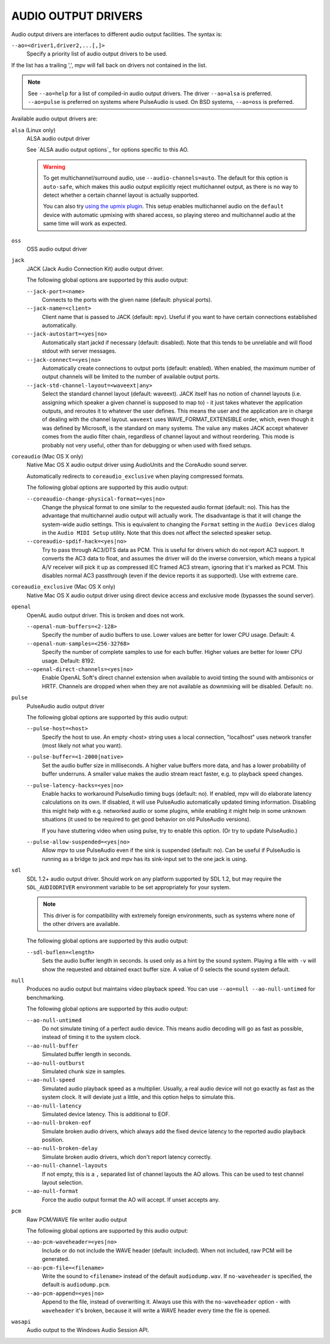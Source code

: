 AUDIO OUTPUT DRIVERS
====================

Audio output drivers are interfaces to different audio output facilities. The
syntax is:

``--ao=<driver1,driver2,...[,]>``
    Specify a priority list of audio output drivers to be used.

If the list has a trailing ',', mpv will fall back on drivers not contained
in the list.

.. note::

    See ``--ao=help`` for a list of compiled-in audio output drivers. The
    driver ``--ao=alsa`` is preferred. ``--ao=pulse`` is preferred on systems
    where PulseAudio is used. On BSD systems, ``--ao=oss`` is preferred.

Available audio output drivers are:

``alsa`` (Linux only)
    ALSA audio output driver

    See `ALSA audio output options`_ for options specific to this AO.

    .. warning::

        To get multichannel/surround audio, use ``--audio-channels=auto``. The
        default for this option is ``auto-safe``, which makes this audio output
        explicitly reject multichannel output, as there is no way to detect
        whether a certain channel layout is actually supported.

        You can also try `using the upmix plugin <http://git.io/vfuAy>`_.
        This setup enables multichannel audio on the ``default`` device
        with automatic upmixing with shared access, so playing stereo
        and multichannel audio at the same time will work as expected.

``oss``
    OSS audio output driver

``jack``
    JACK (Jack Audio Connection Kit) audio output driver.

    The following global options are supported by this audio output:

    ``--jack-port=<name>``
        Connects to the ports with the given name (default: physical ports).
    ``--jack-name=<client>``
        Client name that is passed to JACK (default: ``mpv``). Useful
        if you want to have certain connections established automatically.
    ``--jack-autostart=<yes|no>``
        Automatically start jackd if necessary (default: disabled). Note that
        this tends to be unreliable and will flood stdout with server messages.
    ``--jack-connect=<yes|no>``
        Automatically create connections to output ports (default: enabled).
        When enabled, the maximum number of output channels will be limited to
        the number of available output ports.
    ``--jack-std-channel-layout=<waveext|any>``
        Select the standard channel layout (default: waveext). JACK itself has no
        notion of channel layouts (i.e. assigning which speaker a given
        channel is supposed to map to) - it just takes whatever the application
        outputs, and reroutes it to whatever the user defines. This means the
        user and the application are in charge of dealing with the channel
        layout. ``waveext`` uses WAVE_FORMAT_EXTENSIBLE order, which, even
        though it was defined by Microsoft, is the standard on many systems.
        The value ``any`` makes JACK accept whatever comes from the audio
        filter chain, regardless of channel layout and without reordering. This
        mode is probably not very useful, other than for debugging or when used
        with fixed setups.

``coreaudio`` (Mac OS X only)
    Native Mac OS X audio output driver using AudioUnits and the CoreAudio
    sound server.

    Automatically redirects to ``coreaudio_exclusive`` when playing compressed
    formats.

    The following global options are supported by this audio output:

    ``--coreaudio-change-physical-format=<yes|no>``
        Change the physical format to one similar to the requested audio format
        (default: no). This has the advantage that multichannel audio output
        will actually work. The disadvantage is that it will change the
        system-wide audio settings. This is equivalent to changing the ``Format``
        setting in the ``Audio Devices`` dialog in the ``Audio MIDI Setup``
        utility. Note that this does not affect the selected speaker setup.

    ``--coreaudio-spdif-hack=<yes|no>``
        Try to pass through AC3/DTS data as PCM. This is useful for drivers
        which do not report AC3 support. It converts the AC3 data to float,
        and assumes the driver will do the inverse conversion, which means
        a typical A/V receiver will pick it up as compressed IEC framed AC3
        stream, ignoring that it's marked as PCM. This disables normal AC3
        passthrough (even if the device reports it as supported). Use with
        extreme care.


``coreaudio_exclusive`` (Mac OS X only)
    Native Mac OS X audio output driver using direct device access and
    exclusive mode (bypasses the sound server).

``openal``
    OpenAL audio output driver. This is broken and does not work.

    ``--openal-num-buffers=<2-128>``
        Specify the number of audio buffers to use. Lower values are better for
        lower CPU usage. Default: 4.

    ``--openal-num-samples=<256-32768>``
        Specify the number of complete samples to use for each buffer. Higher
        values are better for lower CPU usage. Default: 8192.

    ``--openal-direct-channels=<yes|no>``
        Enable OpenAL Soft's direct channel extension when available to avoid
        tinting the sound with ambisonics or HRTF.
        Channels are dropped when when they are not available as downmixing
        will be disabled. Default: no.

``pulse``
    PulseAudio audio output driver

    The following global options are supported by this audio output:

    ``--pulse-host=<host>``
        Specify the host to use. An empty <host> string uses a local connection,
        "localhost" uses network transfer (most likely not what you want).

    ``--pulse-buffer=<1-2000|native>``
        Set the audio buffer size in milliseconds. A higher value buffers
        more data, and has a lower probability of buffer underruns. A smaller
        value makes the audio stream react faster, e.g. to playback speed
        changes.

    ``--pulse-latency-hacks=<yes|no>``
        Enable hacks to workaround PulseAudio timing bugs (default: no). If
        enabled, mpv will do elaborate latency calculations on its own. If
        disabled, it will use PulseAudio automatically updated timing
        information. Disabling this might help with e.g. networked audio or
        some plugins, while enabling it might help in some unknown situations
        (it used to be required to get good behavior on old PulseAudio versions).

        If you have stuttering video when using pulse, try to enable this
        option. (Or try to update PulseAudio.)

    ``--pulse-allow-suspended=<yes|no>``
        Allow mpv to use PulseAudio even if the sink is suspended (default: no).
        Can be useful if PulseAudio is running as a bridge to jack and mpv has its sink-input set to the one jack is using.

``sdl``
    SDL 1.2+ audio output driver. Should work on any platform supported by SDL
    1.2, but may require the ``SDL_AUDIODRIVER`` environment variable to be set
    appropriately for your system.

    .. note:: This driver is for compatibility with extremely foreign
              environments, such as systems where none of the other drivers
              are available.

    The following global options are supported by this audio output:

    ``--sdl-buflen=<length>``
        Sets the audio buffer length in seconds. Is used only as a hint by the
        sound system. Playing a file with ``-v`` will show the requested and
        obtained exact buffer size. A value of 0 selects the sound system
        default.

``null``
    Produces no audio output but maintains video playback speed. You can use
    ``--ao=null --ao-null-untimed`` for benchmarking.

    The following global options are supported by this audio output:

    ``--ao-null-untimed``
        Do not simulate timing of a perfect audio device. This means audio
        decoding will go as fast as possible, instead of timing it to the
        system clock.

    ``--ao-null-buffer``
        Simulated buffer length in seconds.

    ``--ao-null-outburst``
        Simulated chunk size in samples.

    ``--ao-null-speed``
        Simulated audio playback speed as a multiplier. Usually, a real audio
        device will not go exactly as fast as the system clock. It will deviate
        just a little, and this option helps to simulate this.

    ``--ao-null-latency``
        Simulated device latency. This is additional to EOF.

    ``--ao-null-broken-eof``
        Simulate broken audio drivers, which always add the fixed device
        latency to the reported audio playback position.

    ``--ao-null-broken-delay``
        Simulate broken audio drivers, which don't report latency correctly.

    ``--ao-null-channel-layouts``
        If not empty, this is a ``,`` separated list of channel layouts the
        AO allows. This can be used to test channel layout selection.

    ``--ao-null-format``
        Force the audio output format the AO will accept. If unset accepts any.

``pcm``
    Raw PCM/WAVE file writer audio output

    The following global options are supported by this audio output:

    ``--ao-pcm-waveheader=<yes|no>``
        Include or do not include the WAVE header (default: included). When
        not included, raw PCM will be generated.
    ``--ao-pcm-file=<filename>``
        Write the sound to ``<filename>`` instead of the default
        ``audiodump.wav``. If ``no-waveheader`` is specified, the default is
        ``audiodump.pcm``.
    ``--ao-pcm-append=<yes|no>``
        Append to the file, instead of overwriting it. Always use this with the
        ``no-waveheader`` option - with ``waveheader`` it's broken, because
        it will write a WAVE header every time the file is opened.

``wasapi``
    Audio output to the Windows Audio Session API.
